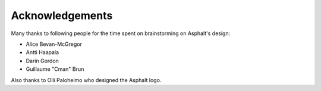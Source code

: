Acknowledgements
================

Many thanks to following people for the time spent on brainstorming on Asphalt's design:

* Alice Bevan-McGregor
* Antti Haapala
* Darin Gordon
* Guillaume "Cman" Brun

Also thanks to Olli Paloheimo who designed the Asphalt logo.
